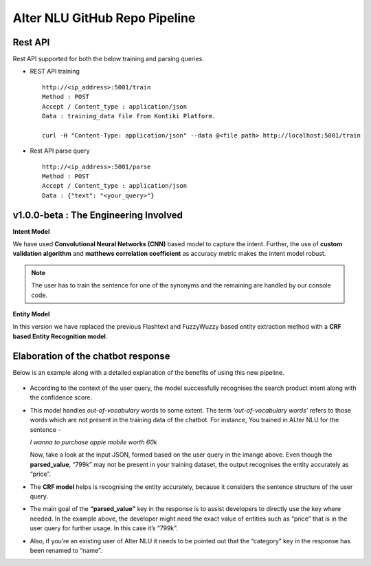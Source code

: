 
##############################
Alter NLU GitHub Repo Pipeline
##############################

========
Rest API 
========
Rest API supported for both the below training and parsing queries.

-	REST API training ::

		http://<ip_address>:5001/train
		Method : POST
		Accept / Content_type : application/json
		Data : training_data file from Kontiki Platform.

		curl -H "Content-Type: application/json" --data @<file path> http://localhost:5001/train

-	Rest API parse query ::
	
		http://<ip_address>:5001/parse
		Method : POST
		Accept / Content_type : application/json
		Data : {"text": "<your_query>"}

======================================
v1.0.0-beta : The Engineering Involved
======================================

**Intent Model**

We have used **Convolutional Neural Networks (CNN)** based model to capture the intent. Further, the use of **custom validation algorithm** and **matthews correlation coefficient** as accuracy metric makes the intent model robust.

.. note::
	The user has to train the sentence for one of the synonyms and the remaining are handled by our console code.

**Entity Model**

In this version we have replaced the previous Flashtext and FuzzyWuzzy based entity extraction method with a **CRF based Entity Recognition model**.

===================================
Elaboration of the chatbot response
===================================

Below is an example along with a detailed explanation of the benefits of using this new pipeline.

	.. image:: https://raw.githubusercontent.com/thakurtanya/kontikilabsDevelopers/master/images/example-2.png   

-	According to the context of the user query, the model successfully recognises the search product intent along with the confidence score.

-	This model handles *out-of-vocabulary* words to some extent. 
	The term *‘out-of-vocabulary words’* refers to those words which are not present in the training data of the chatbot.
	For instance, 
	You trained in ALter NLU for the sentence - 
	
	*I wanna to purchase apple mobile worth 60k*
	
	Now, take a look at the input JSON, formed based on the user query in the imange above. 
	Even though the **parsed_value**, “799k” may not be present in your training dataset, the output recognises the entity accurately as “price”.

-	The **CRF model** helps is recognising the entity accurately, because it considers the sentence structure of the user query.

-	The main goal of the **“parsed_value”** key in the response is to assist developers to directly use the key where needed. 
	In the example above, the developer might need the exact value of entities such as “price” that is in the user query for further usage. In this case it’s “799k”.

-	Also, if you’re an existing user of Alter NLU it needs to be pointed out that the “category” key in the response has been renamed to “name”.


